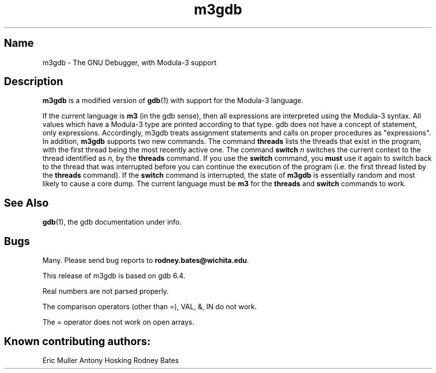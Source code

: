 .\" Copyright (C) 1993, Digital Equipment Corporation
.\" All rights reserved.
.\" See the file COPYRIGHT for a full description.
.\"
.\" Last modified on Tue Oct  5 12:09:52 PDT 1993 by muller
.TH m3gdb 1 
.SH Name
m3gdb \- The GNU Debugger, with Modula-3 support

.SH Description
.B m3gdb
is a modified version of
.BR gdb (1)
with support for the Modula-3 language. 

If the current language is 
.B m3 
(in the gdb sense), then all expressions
are interpreted using the Modula-3 syntax.  All values which have a
Modula-3 type are printed according to that type.
gdb does not have a concept of statement, only expressions.
Accordingly, m3gdb treats assignment statements and calls on proper 
procedures as "expressions".
In addition, 
.B m3gdb
supports two new commands.  The command
.B threads
lists the threads that exist in the program, with the first thread
being the most recently active one.  The command
.B switch 
.I n
switches the current context to the thread identified as
.IR n,
by the
.B threads
command.  If you use the
.B switch
command, you
.B must
use it again to switch back to the thread that was interrupted before
you can continue the execution of the program (i.e. the first thread
listed by the
.B threads
command).  If the 
.B switch
command is interrupted, the state of
.B m3gdb
is essentially random and most likely to cause a core dump.  The
current language must be 
.B m3
for the 
.B threads
and
.B switch
commands to work.

.SH "See Also"
.BR gdb (1),
the gdb documentation under info.

.SH Bugs

Many.  Please send bug reports to 
.BR rodney.bates@wichita.edu .

This release of m3gdb is based on gdb 6.4.  

Real numbers are not parsed properly.

The comparison operators (other than =), VAL, &, IN do not work.

The = operator does not work on open arrays.

.SH Known contributing authors: 
Eric Muller
Antony Hosking
Rodney Bates



